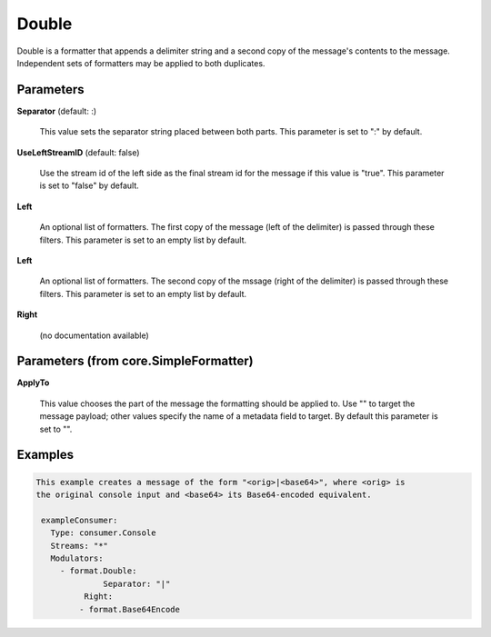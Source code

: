 .. Autogenerated by Gollum RST generator (docs/generator/*.go)

Double
======

Double is a formatter that appends a delimiter string and a second copy of
the message's contents to the message. Independent sets of formatters may
be applied to both duplicates.




Parameters
----------

**Separator** (default: :)

  This value sets the separator string placed between both parts.
  This parameter is set to ":" by default.
  
  

**UseLeftStreamID** (default: false)

  Use the stream id of the left side as the final stream id
  for the message if this value is "true".
  This parameter is set to "false" by default.
  
  

**Left**

  An optional list of formatters. The first copy of the message (left
  of the delimiter) is passed through these filters.
  This parameter is set to an empty list by default.
  
  

**Left**

  An optional list of formatters. The second copy of the mssage (right
  of the delimiter) is passed through these filters.
  This parameter is set to an empty list by default.
  
  

**Right**

  (no documentation available)
  

Parameters (from core.SimpleFormatter)
--------------------------------------

**ApplyTo**

  This value chooses the part of the message the formatting
  should be applied to. Use "" to target the message payload; other values
  specify the name of a metadata field to target.
  By default this parameter is set to "".
  
  

Examples
--------

.. code-block:: yaml

	This example creates a message of the form "<orig>|<base64>", where <orig> is
	the original console input and <base64> its Base64-encoded equivalent.
	
	 exampleConsumer:
	   Type: consumer.Console
	   Streams: "*"
	   Modulators:
	     - format.Double:
		      Separator: "|"
	   	  Right:
	         - format.Base64Encode
	
	


